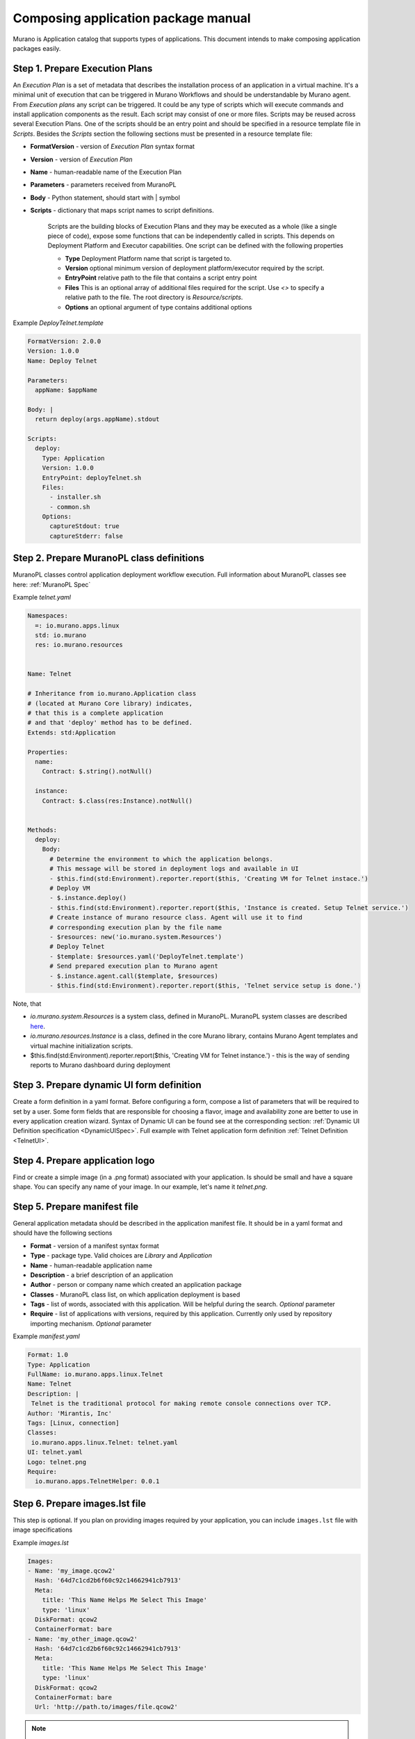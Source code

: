 ..
      Copyright 2014 2014 Mirantis, Inc.

      Licensed under the Apache License, Version 2.0 (the "License"); you may
      not use this file except in compliance with the License. You may obtain
      a copy of the License at

          http//www.apache.org/licenses/LICENSE-2.0

      Unless required by applicable law or agreed to in writing, software
      distributed under the License is distributed on an "AS IS" BASIS, WITHOUT
      WARRANTIES OR CONDITIONS OF ANY KIND, either express or implied. See the
      License for the specific language governing permissions and limitations
      under the License.

.. _app_pkg:

====================================
Composing application package manual
====================================

Murano is Application catalog that supports types of applications. This document intends to make composing application packages easily.

Step 1.  Prepare Execution Plans
================================

An *Execution Plan* is a set of metadata that describes the installation process of an application in a virtual machine.
It's a minimal unit of execution that can be triggered in Murano Workflows and should be understandable by Murano agent. From *Execution plans* any script can be triggered.
It could be any type of scripts which will execute commands and install application components as the result. Each script may consist of one or more files.
Scripts may be reused across several Execution Plans. One of the scripts should be an entry point and should be specified in a resource template file in *Scripts*.
Besides the *Scripts* section the following sections must be presented in a resource template file:

* **FormatVersion** - version of *Execution Plan* syntax format
* **Version** - version of *Execution Plan*
* **Name** -  human-readable name of the Execution Plan
* **Parameters** - parameters received from MuranoPL
* **Body** - Python statement, should start with | symbol
* **Scripts** - dictionary that maps script names to script definitions.

    Scripts are the building blocks of Execution Plans and they may be executed as a whole (like a single piece of code), expose some functions that can be independently called in scripts. This depends on Deployment Platform and Executor capabilities. One script can be defined with the following properties

    * **Type** Deployment Platform name that script is targeted to.
    * **Version** optional minimum version of deployment platform/executor required by the script.
    * **EntryPoint** relative path to the file that contains a script entry point
    * **Files** This is an optional array of additional files required for the script. Use *<>* to specify a relative path to the file. The root directory is *Resource/scripts*.
    * **Options** an optional argument of type contains additional options

.. _Telnet Agent:

Example *DeployTelnet.template*

.. code-block:: yaml

    FormatVersion: 2.0.0
    Version: 1.0.0
    Name: Deploy Telnet

    Parameters:
      appName: $appName

    Body: |
      return deploy(args.appName).stdout

    Scripts:
      deploy:
        Type: Application
        Version: 1.0.0
        EntryPoint: deployTelnet.sh
        Files:
          - installer.sh
          - common.sh
        Options:
          captureStdout: true
          captureStderr: false


Step 2.  Prepare MuranoPL class definitions
===========================================

MuranoPL classes control application deployment workflow execution. Full information about MuranoPL classes see here: :ref:`MuranoPL Spec`

.. _Telnet Class:

Example *telnet.yaml*

.. code-block:: yaml

    Namespaces:
      =: io.murano.apps.linux
      std: io.murano
      res: io.murano.resources


    Name: Telnet

    # Inheritance from io.murano.Application class
    # (located at Murano Core library) indicates,
    # that this is a complete application
    # and that 'deploy' method has to be defined.
    Extends: std:Application

    Properties:
      name:
        Contract: $.string().notNull()

      instance:
        Contract: $.class(res:Instance).notNull()


    Methods:
      deploy:
        Body:
          # Determine the environment to which the application belongs.
          # This message will be stored in deployment logs and available in UI
          - $this.find(std:Environment).reporter.report($this, 'Creating VM for Telnet instace.')
          # Deploy VM
          - $.instance.deploy()
          - $this.find(std:Environment).reporter.report($this, 'Instance is created. Setup Telnet service.')
          # Create instance of murano resource class. Agent will use it to find
          # corresponding execution plan by the file name
          - $resources: new('io.murano.system.Resources')
          # Deploy Telnet
          - $template: $resources.yaml('DeployTelnet.template')
          # Send prepared execution plan to Murano agent
          - $.instance.agent.call($template, $resources)
          - $this.find(std:Environment).reporter.report($this, 'Telnet service setup is done.')


Note, that

* *io.murano.system.Resources* is a system class, defined in MuranoPL. MuranoPL system classes are described `here <http://git.openstack.org/cgit/openstack/murano/tree/meta/io.murano/Classes>`_.
* *io.murano.resources.Instance* is a class, defined in the core Murano library, contains Murano Agent templates and virtual machine initialization scripts.
* $this.find(std:Environment).reporter.report($this, 'Creating VM for Telnet instance.') - this is the way of sending reports to Murano dashboard during deployment

Step 3.  Prepare dynamic UI form definition
===========================================

Create a form definition in a yaml format. Before configuring a form, compose a list of parameters that will be required to set by a user.
Some form fields that are responsible for choosing a flavor, image and availability zone are better to use in every application creation wizard.
Syntax of  Dynamic UI can be found see at the corresponding section: :ref:`Dynamic UI Definition specification <DynamicUISpec>`.
Full example with Telnet application form definition :ref:`Telnet Definition <TelnetUI>`.

Step 4.  Prepare application logo
=================================

Find or create a simple image (in a .png format) associated with your application. Is should be small and have a square shape. You can specify any name of your image. In our example, let's name it *telnet.png*.

Step 5.  Prepare manifest file
==============================

General application metadata should be described in the application manifest file. It should be in a yaml format and should have the following sections

* **Format** - version of a manifest syntax format
* **Type** - package type. Valid choices are *Library* and *Application*
* **Name** - human-readable application name
* **Description** - a brief description of an application
* **Author** - person or company name which created an application package
* **Classes** - MuranoPL class list, on which application deployment is based
* **Tags** - list of words, associated with this application. Will be helpful during the search. *Optional* parameter
* **Require** - list of applications with versions, required by this application. Currently only used by repository importing mechanism. *Optional* parameter

.. _Telnet Manifest:

Example *manifest.yaml*

.. code-block:: yaml

    Format: 1.0
    Type: Application
    FullName: io.murano.apps.linux.Telnet
    Name: Telnet
    Description: |
     Telnet is the traditional protocol for making remote console connections over TCP.
    Author: 'Mirantis, Inc'
    Tags: [Linux, connection]
    Classes:
     io.murano.apps.linux.Telnet: telnet.yaml
    UI: telnet.yaml
    Logo: telnet.png
    Require:
      io.murano.apps.TelnetHelper: 0.0.1

Step 6.  Prepare images.lst file
================================

This step is optional. If you plan on providing images required by your
application, you can include ``images.lst`` file with image specifications

Example *images.lst*

.. code-block:: yaml

    Images:
    - Name: 'my_image.qcow2'
      Hash: '64d7c1cd2b6f60c92c14662941cb7913'
      Meta:
        title: 'This Name Helps Me Select This Image'
        type: 'linux'
      DiskFormat: qcow2
      ContainerFormat: bare
    - Name: 'my_other_image.qcow2'
      Hash: '64d7c1cd2b6f60c92c14662941cb7913'
      Meta:
        title: 'This Name Helps Me Select This Image'
        type: 'linux'
      DiskFormat: qcow2
      ContainerFormat: bare
      Url: 'http://path.to/images/file.qcow2'

.. note ::

     ``Hash`` key is ignored right now.
     If you have 2 apps, both of which require the same image, importing these
     apps can cause this image to be downloaded twice. This situation occurs,
     because image hash is not available until the moment glance downloads it.
     It produces a situation, when there are two images with the same name
     (but with different hashes). If image name is written in the app
     definition, heat would not be able to create the template, based on that definition.

If *Url* is omitted - the images would be searched for in the Murano Repository.

Step 7.  Compose a zip archive
==============================

An application archive should have the following structure

* *Classes* folder
    MuranoPL class definitions should be put inside this folder
* *Resources* folder
    This folder should contain Execution scripts

  * *Scripts* folder
       All script files, needed for an application deployment should be placed here

* *UI* folder
    Place dynamic ui yaml definitions here or skip to use the default name *ui.yaml*
* *logo.png*
    Image file should be placed in the root folder. It can have any name, just specify it in the manifest file or skip to use default *logo.png* name
* *manifest.yaml*
    Application manifest file. It's an application entry point. The file name is fixed.
* *images.lst*
    List of required images. Optional file.

Congratulations! Your application is ready to be uploaded to an Application Catalog.
